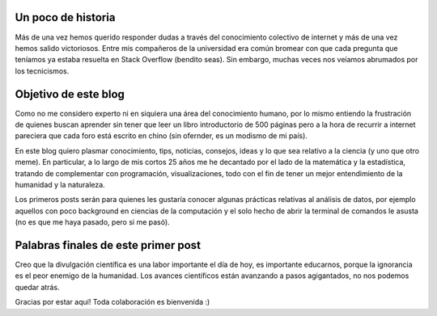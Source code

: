 .. title: El comienzo
.. slug: el-comienzo
.. date: 2018-05-13 16:19:37 UTC-04:00
.. tags: ciencia, matemática, estadística, programación
.. category:
.. link:
.. description:
.. type: text

Un poco de historia
-------------------

Más de una vez hemos querido responder dudas a través del conocimiento colectivo de internet y más de una vez hemos salido victoriosos. Entre mis compañeros de la universidad era común bromear con que cada pregunta que teníamos ya estaba resuelta en Stack Overflow (bendito seas). Sin embargo, muchas veces nos veíamos abrumados por los tecnicismos.

Objetivo de este blog
---------------------

Como no me considero experto ni en siquiera una área del conocimiento humano, por lo mismo entiendo la frustración de quienes buscan aprender sin tener que leer un libro introductorio de 500 páginas pero a la hora de recurrir a internet pareciera que cada foro está escrito en chino (sin ofernder, es un modismo de mi país).

En este blog quiero plasmar conocimiento, tips, noticias, consejos, ideas  y lo que sea relativo a la ciencia (y uno que otro meme). En particular, a lo largo de mis cortos 25 años me he decantado por el lado de la matemática y la estadística, tratando de complementar con programación, visualizaciones, todo con el fin de tener un mejor entendimiento de la humanidad y la naturaleza.

Los primeros posts serán para quienes les gustaría conocer algunas prácticas relativas al análisis de datos, por ejemplo aquellos con poco background en ciencias de la computación y el solo hecho de abrir la terminal de comandos le asusta (no es que me haya pasado, pero si me pasó).

Palabras finales de este primer post
------------------------------------

Creo que la divulgación científica  es una labor importante el día de hoy, es importante educarnos, porque la ignorancia es el peor enemigo de la humanidad. Los avances científicos están avanzando a pasos agigantados, no nos podemos quedar atrás.

Gracias por estar aquí! Toda colaboración es bienvenida :)

